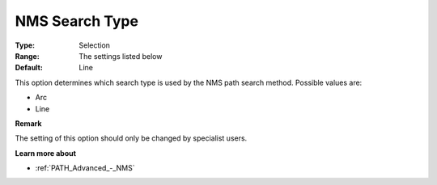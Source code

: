 .. _PATH_Advanced_-_NMS_Search_Type:


NMS Search Type
===============



:Type:	Selection	
:Range:	The settings listed below	
:Default:	Line	



This option determines which search type is used by the NMS path search method. Possible values are:



*	Arc
*	Line




**Remark** 


The setting of this option should only be changed by specialist users.





**Learn more about** 

*	:ref:`PATH_Advanced_-_NMS`  




